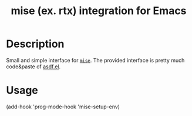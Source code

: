 #+TITLE: mise (ex. rtx) integration for Emacs

* Description

Small and simple interface for [[https://github.com/jdxcode/mise][=mise=]].
The provided interface is pretty much code&paste of [[https://github.com/tabfugnic/asdf.el][asdf.el]].

* Usage

#+begin_example emacs-lisp
(add-hook 'prog-mode-hook 'mise-setup-env)
#+end_example
